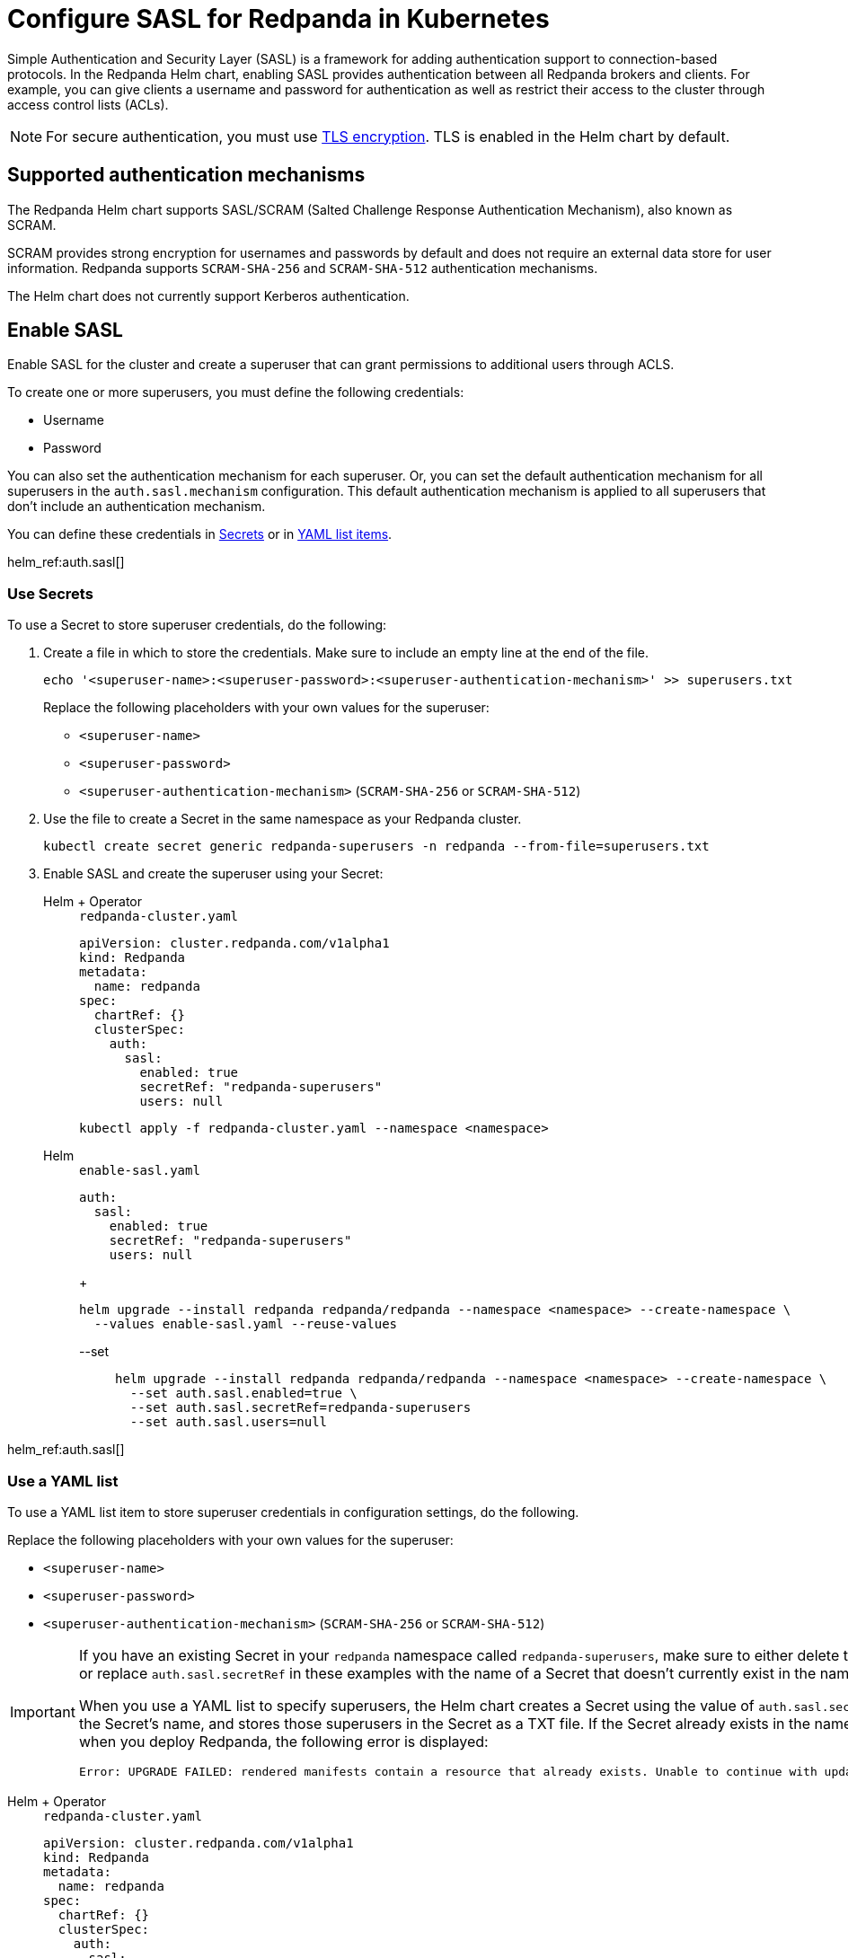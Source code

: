 = Configure SASL for Redpanda in Kubernetes
:description: Use the Simple Authentication and Security Layer (SASL) framework to provide authentication between Redpanda brokers and clients.
:page-context-links: [{"name": "Linux", "to": "manage:security/authentication.adoc" },{"name": "Kubernetes", "to": "manage:kubernetes/security/sasl-kubernetes.adoc" } ]
:tags: ["Kubernetes", "Helm configuration"]
:page-aliases: security:sasl-kubernetes.adoc

Simple Authentication and Security Layer (SASL) is a framework for adding authentication support to connection-based protocols. In the Redpanda Helm chart, enabling SASL provides authentication between all Redpanda brokers and clients. For example, you can give clients a username and password for authentication as well as restrict their access to the cluster through access control lists (ACLs).

NOTE: For secure authentication, you must use xref:./kubernetes-tls.adoc[TLS encryption]. TLS is enabled in the Helm chart by default.

== Supported authentication mechanisms

The Redpanda Helm chart supports SASL/SCRAM (Salted Challenge Response Authentication Mechanism), also known as SCRAM.

SCRAM provides strong encryption for usernames and passwords by default and does not require an external data store for user information. Redpanda supports  `SCRAM-SHA-256` and `SCRAM-SHA-512` authentication mechanisms.

The Helm chart does not currently support Kerberos authentication.

== Enable SASL

Enable SASL for the cluster and create a superuser that can grant permissions to additional users through ACLS.

To create one or more superusers, you must define the following credentials:

* Username
* Password

You can also set the authentication mechanism for each superuser. Or, you can set the default authentication mechanism for all superusers in the `auth.sasl.mechanism` configuration. This default authentication mechanism is applied to all superusers that don't include an authentication mechanism.

You can define these credentials in <<use-secrets,Secrets>> or in <<use-a-yaml-list,YAML list items>>.

helm_ref:auth.sasl[]

=== Use Secrets

To use a Secret to store superuser credentials, do the following:

. Create a file in which to store the credentials. Make sure to include an empty line at the end of the file.
+
[,bash]
----
echo '<superuser-name>:<superuser-password>:<superuser-authentication-mechanism>' >> superusers.txt
----
+
Replace the following placeholders with your own values for the superuser:
+
- `<superuser-name>`
- `<superuser-password>`
- `<superuser-authentication-mechanism>` (`SCRAM-SHA-256` or `SCRAM-SHA-512`)

. Use the file to create a Secret in the same namespace as your Redpanda cluster.
+
[,bash]
----
kubectl create secret generic redpanda-superusers -n redpanda --from-file=superusers.txt
----

. Enable SASL and create the superuser using your Secret:
+
[tabs]
======
Helm + Operator::
+
--
.`redpanda-cluster.yaml`
[,yaml]
----
apiVersion: cluster.redpanda.com/v1alpha1
kind: Redpanda
metadata:
  name: redpanda
spec:
  chartRef: {}
  clusterSpec:
    auth:
      sasl:
        enabled: true
        secretRef: "redpanda-superusers"
        users: null
----

```bash
kubectl apply -f redpanda-cluster.yaml --namespace <namespace>
```

--
Helm::
+
--
[tabs]
====
.`enable-sasl.yaml`
[,yaml]
----
auth:
  sasl:
    enabled: true
    secretRef: "redpanda-superusers"
    users: null
----
+
```bash
helm upgrade --install redpanda redpanda/redpanda --namespace <namespace> --create-namespace \
  --values enable-sasl.yaml --reuse-values
```

--set::
+
```bash
helm upgrade --install redpanda redpanda/redpanda --namespace <namespace> --create-namespace \
  --set auth.sasl.enabled=true \
  --set auth.sasl.secretRef=redpanda-superusers
  --set auth.sasl.users=null
```
====
--
======

helm_ref:auth.sasl[]

=== Use a YAML list

To use a YAML list item to store superuser credentials in configuration settings, do the following.

Replace the following placeholders with your own values for the superuser:

* `<superuser-name>`
* `<superuser-password>`
* `<superuser-authentication-mechanism>` (`SCRAM-SHA-256` or `SCRAM-SHA-512`)

[IMPORTANT]
====
If you have an existing Secret in your `redpanda` namespace called `redpanda-superusers`, make sure to either delete that Secret or replace `auth.sasl.secretRef` in these examples with the name of a Secret that doesn't currently exist in the namespace.

When you use a YAML list to specify superusers, the Helm chart creates a Secret using the value of `auth.sasl.secretRef` as the Secret's name, and stores those superusers in the Secret as a TXT file. If the Secret already exists in the namespace when you deploy Redpanda, the following error is displayed:

[,plain,role=no-copy]
----
Error: UPGRADE FAILED: rendered manifests contain a resource that already exists. Unable to continue with update: Secret
----
====

[tabs]
======
Helm + Operator::
+
--
.`redpanda-cluster.yaml`
[,yaml]
----
apiVersion: cluster.redpanda.com/v1alpha1
kind: Redpanda
metadata:
  name: redpanda
spec:
  chartRef: {}
  clusterSpec:
    auth:
      sasl:
        enabled: true
        secretRef: redpanda-superusers
        users:
          - name: <superuser-name>
            password: <superuser-password>
            mechanism: <superuser-authentication-mechanism>
----

```bash
kubectl apply -f redpanda-cluster.yaml --namespace <namespace>
```

--
Helm::
+
--
[tabs]
====
--values::
+
.`enable-sasl.yaml`
[,yaml]
----
auth:
  sasl:
    enabled: true
    secretRef: redpanda-superusers
    users:
      - name: <superuser-name>
        password: <superuser-password>
        mechanism: <superuser-authentication-mechanism>
----
+
```bash
helm upgrade --install redpanda redpanda/redpanda --namespace <namespace> --create-namespace \
  --values sasl-enable.yaml --reuse-values
```

--set::
+
```bash
helm upgrade --install redpanda redpanda/redpanda --namespace <namespace> --create-namespace \
  --set auth.sasl.enabled=true \
  --set auth.sasl.secretRef=redpanda-superusers \
  --set "auth.sasl.users[0].name=<superuser-name>" \
  --set "auth.sasl.users[0].password=<superuser-password>" \
  --set "auth.sasl.users[0].mechanism=<superuser-authentication-mechanism>"
```

====
--
======

== Create users

When you have SASL enabled for your Redpanda cluster and you have at least one superuser, you can create new users that are not superusers. By default, these users don't have any permissions in the cluster.

TIP: As a security best practice, superusers should not run commands on the cluster. Instead, run commands as new users.

To create the user `myuser` with a password `changethispassword`, run `rpk acl user create`:

[tabs]
====
TLS Enabled::
+
--
```bash
kubectl exec --namespace <namespace> -c redpanda redpanda-0 -- \
  rpk acl user create myuser -p 'changethispassword' \
  --admin-api-tls-enabled \
  --admin-api-tls-truststore <path-to-admin-api-ca-certificate> \
  -X admin.hosts=<broker-url>:<admin-api-port>
```

--
TLS Disabled::
+
--
```bash
kubectl exec --namespace <namespace> -c redpanda redpanda-0 -- \
  rpk acl user create myuser -p 'changethispassword' \
  -X admin.hosts=<broker-url>:<admin-api-port>
```
--
====

TIP: Put passwords in single quotes to avoid conflicts with special characters. Enclosing characters in single quotes preserves the literal value of each character.

== Grant permissions

By default, new users don't have any permissions in the cluster. The superuser can grant permissions to new users through ACLs.

. Use the xref:reference:rpk/rpk-acl/rpk-acl-create.adoc[`rpk acl create`] command to grant `create` and `describe` permissions to `myuser` in the cluster:
+
[tabs]
====
TLS Enabled::
+
--

```bash
kubectl exec -n redpanda -c redpanda redpanda-0 -- \
  rpk acl create --allow-principal User:myuser \
  --operation create,describe \
  --cluster \
  --user <superuser-name> \
  --password '<superuser-password>' \
  --sasl-mechanism <superuser-authentication-mechanism> \
  --tls-enabled \
  --tls-truststore <path-to-ca-certificate> \
  -X brokers=<broker-urls>
```

--
TLS Disabled::
+
--

```bash
kubectl exec -n redpanda -c redpanda redpanda-0 -- \
  rpk acl create --allow-principal User:myuser \
  --operation create,describe \
  --cluster \
  --user <superuser-name> \
  --password '<superuser-password>' \
  --sasl-mechanism <superuser-authentication-mechanism> \
  -X brokers=<broker-urls>
```

--
====
+
NOTE: A user must be explicitly granted `describe` privileges for topics. Even if a user has `describe` privileges for a cluster, it does not mean that the user is automatically granted `describe` privileges for a specific topic.

. Grant the new user permissions for a specific topic. The following command grants `describe` privileges to a topic called `myfirsttopic`:
+
[tabs]
====
TLS Enabled::
+
--

```bash
kubectl exec -n redpanda -c redpanda redpanda-0 -- \
  rpk acl create --allow-principal User:myuser \
  --operation describe \
  --topic myfirsttopic \
  --user <superuser-name> \
  --password '<superuser-password>' \
  --sasl-mechanism <superuser-authentication-mechanism> \
  --tls-enabled \
  --tls-truststore <path-to-ca-certificate> \
  -X brokers=<broker-url>:<kafka-api-port>
```

--
TLS Disabled::
+
--

```bash
kubectl exec -n redpanda -c redpanda redpanda-0 -- \
  rpk acl create --allow-principal User:myuser \
  --operation describe \
  --topic myfirsttopic \
  --user <superuser-name> \
  --password '<superuser-password>' \
  --sasl-mechanism <superuser-authentication-mechanism> \
  -X brokers=<broker-url>:<kafka-api-port>
```

--
====

== Use rpk to authenticate to Redpanda using SASL

Authenticate a new user to Redpanda with the user's credentials to start working with the cluster.

NOTE: The `--sasl-mechanism` flag is required. This flag tells rpk the authentication method to use to authenticate the user.

To create a topic, run xref:reference:rpk/rpk-topic/rpk-topic-create.adoc[`rpk topic create`]:

[tabs]
====
TLS Enabled::
+
--

```bash
kubectl exec -n redpanda -c redpanda redpanda-0 -- \
  rpk topic create myfirsttopic \
  --user myuser \
  --password 'changethispassword' \
  --sasl-mechanism SCRAM-SHA-256 \
  --tls-enabled \
  --tls-truststore <path-to-ca-certificate> \
  -X brokers=<broker-url>:<kafka-api-port>
```

--
TLS Disabled::
+
--

```bash
kubectl exec -n redpanda -c redpanda redpanda-0 -- \
  rpk topic create myfirsttopic \
  --user myuser \
  --password 'changethispassword' \
  --sasl-mechanism SCRAM-SHA-256 \
  -X brokers=<broker-url>:<kafka-api-port>
```

--
====

To describe the topic, run xref:reference:rpk/rpk-topic/rpk-topic-describe.adoc[`rpk topic describe`]:

[tabs]
====
TLS Enabled::
+
--

```bash
kubectl exec -n redpanda -c redpanda redpanda-0 -- \
  rpk topic describe myfirsttopic \
  --user myuser \
  --password 'changethispassword' \
  --sasl-mechanism SCRAM-SHA-256 \
  --tls-enabled \
  --tls-truststore <path-to-ca-certificate> \
  -X brokers=<broker-url>:<kafka-api-port>
```

--
TLS Disabled::
+
--

```bash
kubectl exec -n redpanda -c redpanda redpanda-0 -- \
  rpk topic describe myfirsttopic \
  --user myuser \
  --password 'changethispassword' \
  --sasl-mechanism SCRAM-SHA-256 \
  -X brokers=<broker-url>:<kafka-api-port>
```

--
====

== Suggested reading

- Learn more about [ACLs](../../../security/authorization/#ACLs).
- See the [`rpk acl`](../../../../reference/rpk/rpk-acl) command reference.
- [Redpanda Helm Specification](../../../../reference/redpanda-helm-spec#authsasl)
- [Redpanda CRD Reference](../../../../reference/crd)
